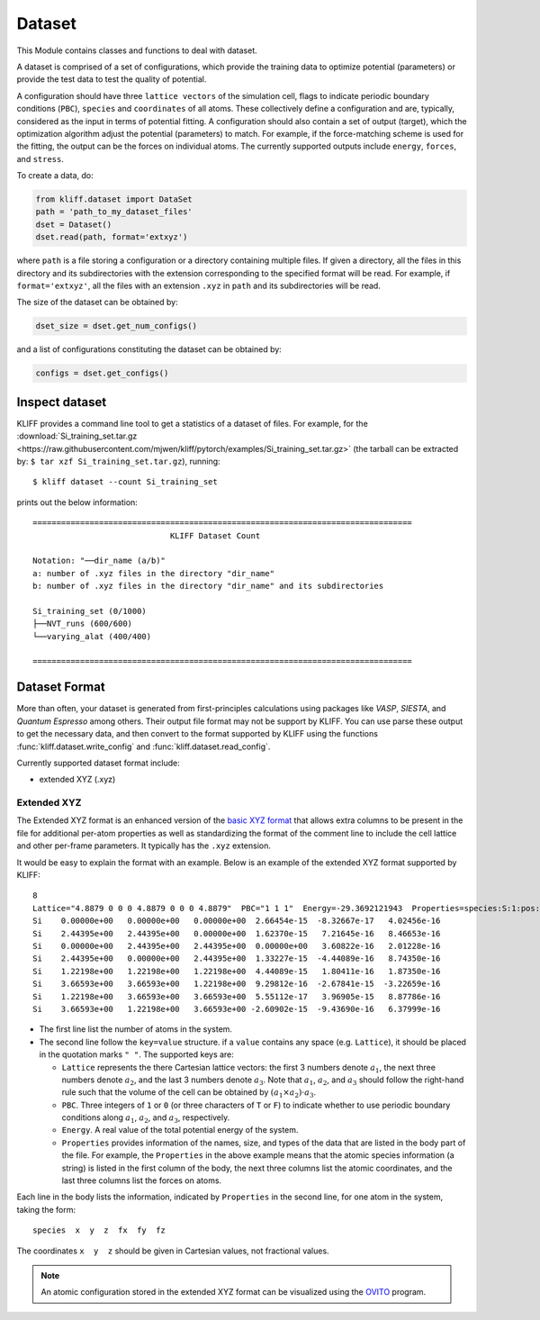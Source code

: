 .. module:: doc.dataset

=======
Dataset
=======

This Module contains classes and functions to deal with dataset.

A dataset is comprised of a set of configurations, which provide the training data
to optimize potential (parameters) or provide the test data to test the quality of
potential.

A configuration should have three ``lattice vectors`` of the simulation cell,
flags to indicate periodic boundary conditions (``PBC``), ``species`` and
``coordinates`` of all atoms. These collectively define a configuration and are,
typically, considered as the input in terms of potential fitting.
A configuration should also contain a set of output (target), which the
optimization algorithm adjust the potential (parameters) to match.
For example, if the force-matching scheme is used for the fitting, the output can be
the forces on individual atoms. The currently supported outputs include
``energy``, ``forces``, and ``stress``.

.. seealso::
    See :class:`kliff.dataset.Configuration` for a complete list of the member
    functions of the `Configuration` class.

To create a data, do:

.. code-block:: python

    from kliff.dataset import DataSet
    path = 'path_to_my_dataset_files'
    dset = Dataset()
    dset.read(path, format='extxyz')

where ``path`` is a file storing a configuration or a directory containing multiple
files. If given a directory, all the files in this directory and its subdirectories
with the extension corresponding to the specified format will be read. For
example, if ``format='extxyz'``, all the files with an extension ``.xyz`` in
``path`` and its subdirectories will be read.

The size of the dataset can be obtained by:

.. code-block:: python

    dset_size = dset.get_num_configs()

and a list of configurations constituting the dataset can be obtained by:

.. code-block:: python

    configs = dset.get_configs()

.. seealso::
    See :class:`kliff.dataset.DataSet` for a complete list of the member functions
    of the `DataSet` class.


Inspect dataset
===============
KLIFF provides a command line tool to get a statistics of a dataset of files.
For example, for the
:download:`Si_training_set.tar.gz <https://raw.githubusercontent.com/mjwen/kliff/pytorch/examples/Si_training_set.tar.gz>`
(the tarball can be extracted by: ``$ tar xzf Si_training_set.tar.gz``), running::

    $ kliff dataset --count Si_training_set

prints out the below information::

    ================================================================================
                                 KLIFF Dataset Count

    Notation: "──dir_name (a/b)"
    a: number of .xyz files in the directory "dir_name"
    b: number of .xyz files in the directory "dir_name" and its subdirectories

    Si_training_set (0/1000)
    ├──NVT_runs (600/600)
    └──varying_alat (400/400)

    ================================================================================



Dataset Format
==============

More than often, your dataset is generated from first-principles calculations
using packages like `VASP`, `SIESTA`, and `Quantum Espresso` among others. Their
output file format may not be support by KLIFF. You can use parse these output to
get the necessary data, and then convert to the format supported by KLIFF using the
functions :func:`kliff.dataset.write_config` and :func:`kliff.dataset.read_config`.


Currently supported dataset format include:

- extended XYZ (.xyz)


Extended XYZ
------------

The Extended XYZ format is an enhanced version of the `basic XYZ format`_ that
allows extra columns to be present in the file for additional per-atom properties as
well as standardizing the format of the comment line to include the cell lattice
and other per-frame parameters. It typically has the ``.xyz`` extension.

It would be easy to explain the format with an example. Below is an example of
the extended XYZ format supported by KLIFF::

    8
    Lattice="4.8879 0 0 0 4.8879 0 0 0 4.8879"  PBC="1 1 1"  Energy=-29.3692121943  Properties=species:S:1:pos:R:3:force:R:3
    Si    0.00000e+00   0.00000e+00   0.00000e+00  2.66454e-15  -8.32667e-17   4.02456e-16
    Si    2.44395e+00   2.44395e+00   0.00000e+00  1.62370e-15   7.21645e-16   8.46653e-16
    Si    0.00000e+00   2.44395e+00   2.44395e+00  0.00000e+00   3.60822e-16   2.01228e-16
    Si    2.44395e+00   0.00000e+00   2.44395e+00  1.33227e-15  -4.44089e-16   8.74350e-16
    Si    1.22198e+00   1.22198e+00   1.22198e+00  4.44089e-15   1.80411e-16   1.87350e-16
    Si    3.66593e+00   3.66593e+00   1.22198e+00  9.29812e-16  -2.67841e-15  -3.22659e-16
    Si    1.22198e+00   3.66593e+00   3.66593e+00  5.55112e-17   3.96905e-15   8.87786e-16
    Si    3.66593e+00   1.22198e+00   3.66593e+00 -2.60902e-15  -9.43690e-16   6.37999e-16


- The first line list the number of atoms in the system.
- The second line follow the ``key=value`` structure. if a ``value`` contains any
  space (e.g. ``Lattice``), it should be placed in the quotation marks ``" "``.
  The supported keys are:

  - ``Lattice`` represents the there Cartesian lattice vectors: the first 3
    numbers denote :math:`a_1`, the next three numbers denote :math:`a_2`, and the
    last 3 numbers denote :math:`a_3`. Note that :math:`a_1`, :math:`a_2`, and
    :math:`a_3` should follow the right-hand rule such that the volume of the cell
    can be obtained by :math:`(a_1\times a_2)\cdot a_3`.
  - ``PBC``. Three integers of ``1`` or ``0`` (or three characters of ``T`` or ``F``)
    to indicate whether to use periodic boundary conditions along :math:`a_1`,
    :math:`a_2`, and :math:`a_3`, respectively.
  - ``Energy``. A real value of the total potential energy of the system.
  - ``Properties`` provides information of the names, size, and types of the data
    that are listed in the body part of the file. For example, the ``Properties`` in
    the above example means that the atomic species information (a string) is listed
    in the first column of the body, the next three columns list the atomic
    coordinates, and the last three columns list the forces on atoms.

Each line in the body lists the information, indicated by ``Properties`` in the
second line, for one atom in the system, taking the form::

    species  x  y  z  fx  fy  fz

The coordinates ``x  y  z`` should be given in Cartesian values, not fractional
values.

.. note::
    An atomic configuration stored in the extended XYZ format can be visualized
    using the OVITO_ program.

.. _basic XYZ format: https://en.wikipedia.org/wiki/XYZ_file_format
.. _OVITO: http://ovito.org

